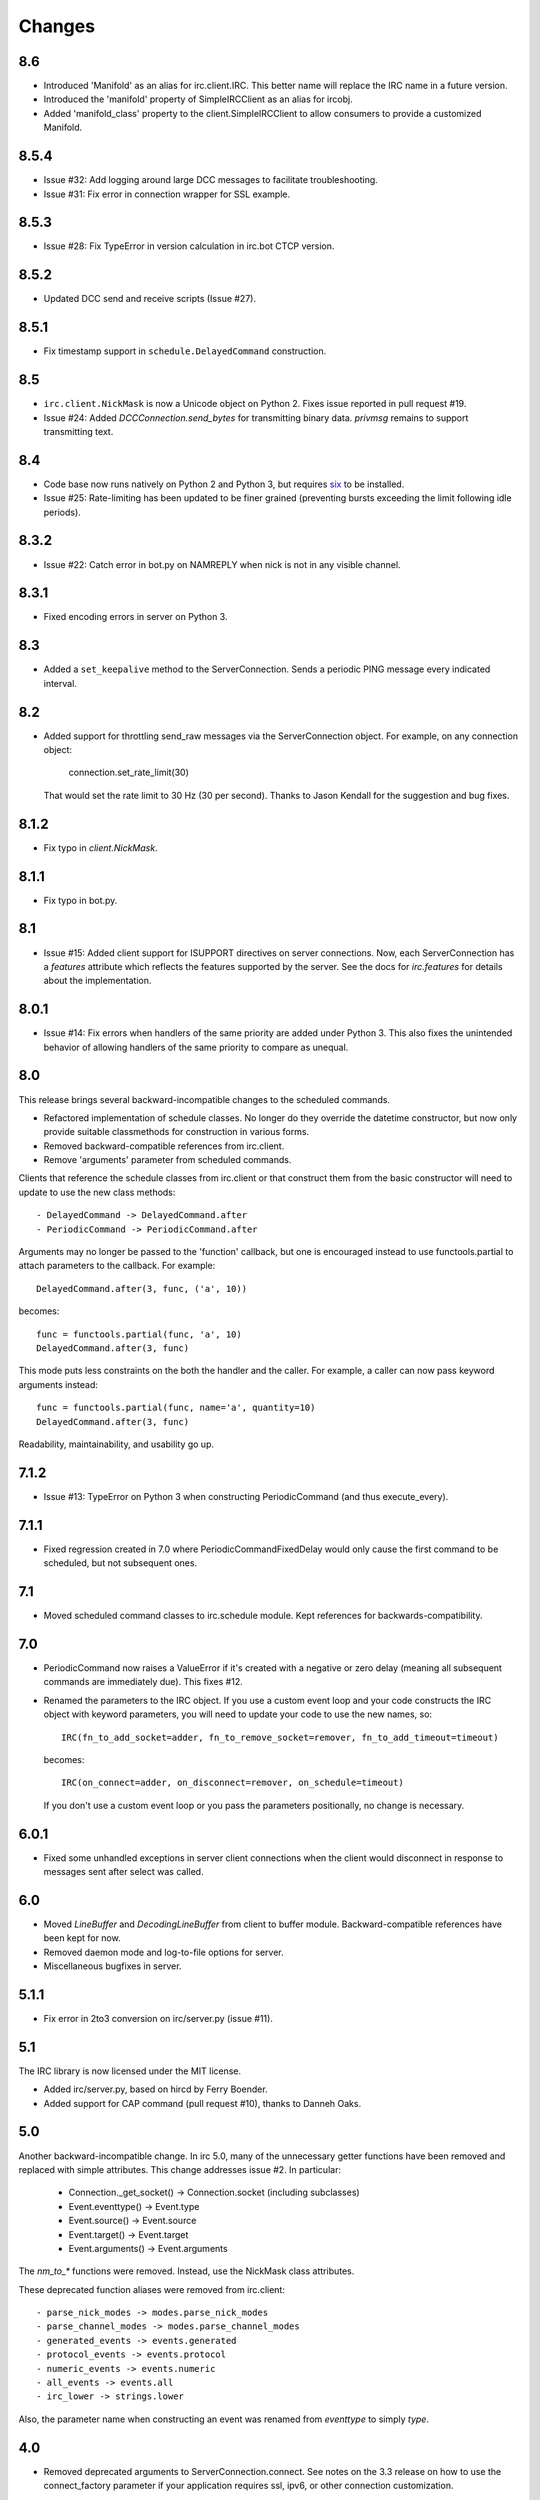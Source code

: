 Changes
-------

8.6
===

* Introduced 'Manifold' as an alias for irc.client.IRC. This better name will
  replace the IRC name in a future version.
* Introduced the 'manifold' property of SimpleIRCClient as an alias for
  ircobj.
* Added 'manifold_class' property to the client.SimpleIRCClient to allow
  consumers to provide a customized Manifold.

8.5.4
=====

* Issue #32: Add logging around large DCC messages to facilitate
  troubleshooting.
* Issue #31: Fix error in connection wrapper for SSL example.

8.5.3
=====

* Issue #28: Fix TypeError in version calculation in irc.bot CTCP version.

8.5.2
=====

* Updated DCC send and receive scripts (Issue #27).

8.5.1
=====

* Fix timestamp support in ``schedule.DelayedCommand`` construction.

8.5
===

* ``irc.client.NickMask`` is now a Unicode object on Python 2. Fixes issue
  reported in pull request #19.
* Issue #24: Added `DCCConnection.send_bytes` for transmitting binary data.
  `privmsg` remains to support transmitting text.

8.4
===

* Code base now runs natively on Python 2 and Python 3, but requires `six
  <https://pypi.python.org/pypi/six>`_ to be installed.
* Issue #25: Rate-limiting has been updated to be finer grained (preventing
  bursts exceeding the limit following idle periods).

8.3.2
=====

* Issue #22: Catch error in bot.py on NAMREPLY when nick is not in any visible
  channel.

8.3.1
=====

* Fixed encoding errors in server on Python 3.

8.3
===

* Added a ``set_keepalive`` method to the ServerConnection. Sends a periodic
  PING message every indicated interval.

8.2
===

* Added support for throttling send_raw messages via the ServerConnection
  object. For example, on any connection object:

    connection.set_rate_limit(30)

  That would set the rate limit to 30 Hz (30 per second). Thanks to Jason
  Kendall for the suggestion and bug fixes.

8.1.2
=====

* Fix typo in `client.NickMask`.

8.1.1
=====

* Fix typo in bot.py.

8.1
===

* Issue #15: Added client support for ISUPPORT directives on server
  connections. Now, each ServerConnection has a `features` attribute which
  reflects the features supported by the server. See the docs for
  `irc.features` for details about the implementation.

8.0.1
=====

* Issue #14: Fix errors when handlers of the same priority are added under
  Python 3. This also fixes the unintended behavior of allowing handlers of
  the same priority to compare as unequal.

8.0
===

This release brings several backward-incompatible changes to the scheduled
commands.

* Refactored implementation of schedule classes. No longer do they override
  the datetime constructor, but now only provide suitable classmethods for
  construction in various forms.
* Removed backward-compatible references from irc.client.
* Remove 'arguments' parameter from scheduled commands.

Clients that reference the schedule classes from irc.client or that construct
them from the basic constructor will need to update to use the new class
methods::

  - DelayedCommand -> DelayedCommand.after
  - PeriodicCommand -> PeriodicCommand.after

Arguments may no longer be passed to the 'function' callback, but one is
encouraged instead to use functools.partial to attach parameters to the
callback. For example::

    DelayedCommand.after(3, func, ('a', 10))

becomes::

    func = functools.partial(func, 'a', 10)
    DelayedCommand.after(3, func)

This mode puts less constraints on the both the handler and the caller. For
example, a caller can now pass keyword arguments instead::

    func = functools.partial(func, name='a', quantity=10)
    DelayedCommand.after(3, func)

Readability, maintainability, and usability go up.

7.1.2
=====

* Issue #13: TypeError on Python 3 when constructing PeriodicCommand (and thus
  execute_every).

7.1.1
=====

* Fixed regression created in 7.0 where PeriodicCommandFixedDelay would only
  cause the first command to be scheduled, but not subsequent ones.

7.1
===

* Moved scheduled command classes to irc.schedule module. Kept references for
  backwards-compatibility.

7.0
===

* PeriodicCommand now raises a ValueError if it's created with a negative or
  zero delay (meaning all subsequent commands are immediately due). This fixes
  #12.
* Renamed the parameters to the IRC object. If you use a custom event loop
  and your code constructs the IRC object with keyword parameters, you will
  need to update your code to use the new names, so::

    IRC(fn_to_add_socket=adder, fn_to_remove_socket=remover, fn_to_add_timeout=timeout)

  becomes::

    IRC(on_connect=adder, on_disconnect=remover, on_schedule=timeout)

  If you don't use a custom event loop or you pass the parameters
  positionally, no change is necessary.

6.0.1
=====

* Fixed some unhandled exceptions in server client connections when the client
  would disconnect in response to messages sent after select was called.

6.0
===

* Moved `LineBuffer` and `DecodingLineBuffer` from client to buffer module.
  Backward-compatible references have been kept for now.
* Removed daemon mode and log-to-file options for server.
* Miscellaneous bugfixes in server.

5.1.1
=====

* Fix error in 2to3 conversion on irc/server.py (issue #11).

5.1
===

The IRC library is now licensed under the MIT license.

* Added irc/server.py, based on hircd by Ferry Boender.
* Added support for CAP command (pull request #10), thanks to Danneh Oaks.

5.0
===

Another backward-incompatible change. In irc 5.0, many of the unnecessary
getter functions have been removed and replaced with simple attributes. This
change addresses issue #2. In particular:

 - Connection._get_socket() -> Connection.socket (including subclasses)
 - Event.eventtype() -> Event.type
 - Event.source() -> Event.source
 - Event.target() -> Event.target
 - Event.arguments() -> Event.arguments

The `nm_to_*` functions were removed. Instead, use the NickMask class
attributes.

These deprecated function aliases were removed from irc.client::

 - parse_nick_modes -> modes.parse_nick_modes
 - parse_channel_modes -> modes.parse_channel_modes
 - generated_events -> events.generated
 - protocol_events -> events.protocol
 - numeric_events -> events.numeric
 - all_events -> events.all
 - irc_lower -> strings.lower

Also, the parameter name when constructing an event was renamed from
`eventtype` to simply `type`.

4.0
===

* Removed deprecated arguments to ServerConnection.connect. See notes on the
  3.3 release on how to use the connect_factory parameter if your application
  requires ssl, ipv6, or other connection customization.

3.6.1
=====

* Filter out disconnected sockets when processing input.

3.6
===

* Created two new exceptions in `irc.client`: `MessageTooLong` and
  `InvalidCharacters`.
* Use explicit exceptions instead of ValueError when sending data.

3.5
===

* SingleServerIRCBot now accepts keyword arguments which are passed through
  to the `ServerConnection.connect` method. One can use this to use SSL for
  connections::

    factory = irc.connection.Factory(wrapper=ssl.wrap_socket)
    bot = irc.bot.SingleServerIRCBot(..., connect_factory = factory)


3.4.2
=====

* Issue #6: Fix AttributeError when legacy parameters are passed to
  `ServerConnection.connect`.
* Issue #7: Fix TypeError on `iter(LineBuffer)`.

3.4.1
=====

3.4 never worked - the decoding customization feature was improperly
implemented and never tested.

* The ServerConnection now allows custom classes to be supplied to customize
  the decoding of incoming lines. For example, to disable the decoding of
  incoming lines,
  replace the `buffer_class` on the ServerConnection with a version that
  passes through the lines directly::

    irc.client.ServerConnection.buffer_class = irc.client.LineBuffer

  This fixes #5.

3.4
===

*Broken Release*

3.3
===

* Added `connection` module with a Factory for creating socket connections.
* Added `connect_factory` parameter to the ServerConnection.

It's now possible to create connections with custom SSL parameters or other
socket wrappers. For example, to create a connection with a custom SSL cert::

    import ssl
    import irc.client
    import irc.connection
    import functools

    irc = irc.client.IRC()
    server = irc.server()
    wrapper = functools.partial(ssl.wrap_socket, ssl_cert=my_cert())
    server.connect(connect_factory = irc.connection.Factory(wrapper=wrapper))

With this release, many of the parameters to `ServerConnection.connect` are
now deprecated:

    - localaddress
    - localport
    - ssl
    - ipv6

Instead, one should pass the appropriate values to a `connection.Factory`
instance and pass that factory to the .connect method. Backwards-compatibility
will be maintained for these parameters until the release of irc 4.0.

3.2.3
=====

* Restore Python 2.6 compatibility.

3.2.2
=====

* Protect from UnicodeDecodeError when decoding data on the wire when data is
  not properly encoded in ASCII or UTF-8.

3.2.1
=====

* Additional branch protected by mutex.

3.2
===

* Implemented thread safety via a reentrant lock guarding shared state in IRC
  objects.

3.1.1
=====

* Fix some issues with bytes/unicode on Python 3

3.1
===

* Distribute using setuptools rather than paver.
* Minor tweaks for Python 3 support. Now installs on Python 3.

3.0.1
=====

* Added error checking when sending a message - for both message length and
  embedded carriage returns. Fixes #4.
* Updated README.

3.0
===

* Improved Unicode support. Fixes failing tests and errors lowering Unicode
  channel names.
* Issue #3541414 - The ServerConnection and DCCConnection now encode any
  strings as UTF-8 before transmitting.
* Issue #3527371 - Updated strings.FoldedCase to support comparison against
  objects of other types.
* Shutdown the sockets before closing.

Applications that are currently encoding unicode as UTF-8 before passing the
strings to `ServerConnection.send_raw` need to be updated to send Unicode
or ASCII.

2.0.4
=====

This release officially deprecates 2.0.1-2.0.3 in favor of 3.0.

* Re-release of irc 2.0 (without the changes from 2.0.1-2.0.3) for
  correct compatibility indication.

2.0
===

* DelayedCommands now use the local time for calculating 'at' and 'due'
  times. This will be more friendly for simple servers. Servers that expect
  UTC times should either run in UTC or override DelayedCommand.now to
  return an appropriate time object for 'now'. For example::

    def startup_bot():
        irc.client.DelayedCommand.now = irc.client.DelayedCommand.utcnow
        ...

1.1
===

* Added irc.client.PeriodicCommandFixedDelay. Schedule this command
  to have a function executed at a specific time and then at periodic
  intervals thereafter.

1.0
===

* Removed `irclib` and `ircbot` legacy modules.

0.9
===

* Fix file saving using dccreceive.py on Windows. Fixes #2863199.
* Created NickMask class from nm_to_* functions. Now if a source is
  a NickMask, one can access the .nick, .host, and .user attributes.
* Use correct attribute for saved connect args. Fixes #3523057.

0.8
===

* Added ServerConnection.reconnect method. Fixes #3515580.

0.7.1
=====

* Added missing events. Fixes #3515578.

0.7
===

* Moved functionality from irclib module to irc.client module.
* Moved functionality from ircbot module to irc.bot module.
* Retained irclib and ircbot modules for backward-compatibility. These
  will be removed in 1.0.
* Renamed project to simply 'irc'.

To support the new module structure, simply replace references to the irclib
module with irc.client and ircbot module with irc.bot. This project will
support that interface through all versions of irc 1.x, so if you've made
these changes, you can safely depend on `irc >= 0.7, <2.0dev`.

0.6.3
=====

* Fixed failing test where DelayedCommands weren't being sorted properly.
  DelayedCommand a now subclass of the DateTime object, where the command's
  due time is the datetime. Fixed issue #3518508.

0.6.2
=====

* Fixed incorrect usage of Connection.execute_delayed (again).

0.6.0
=====

* Minimum Python requirement is now Python 2.6. Python 2.3 and earlier should use 0.5.0
  or earlier.
* Removed incorrect usage of Connection.execute_delayed. Added Connection.execute_every.
  Fixed issue 3516241.
* Use new-style classes.
